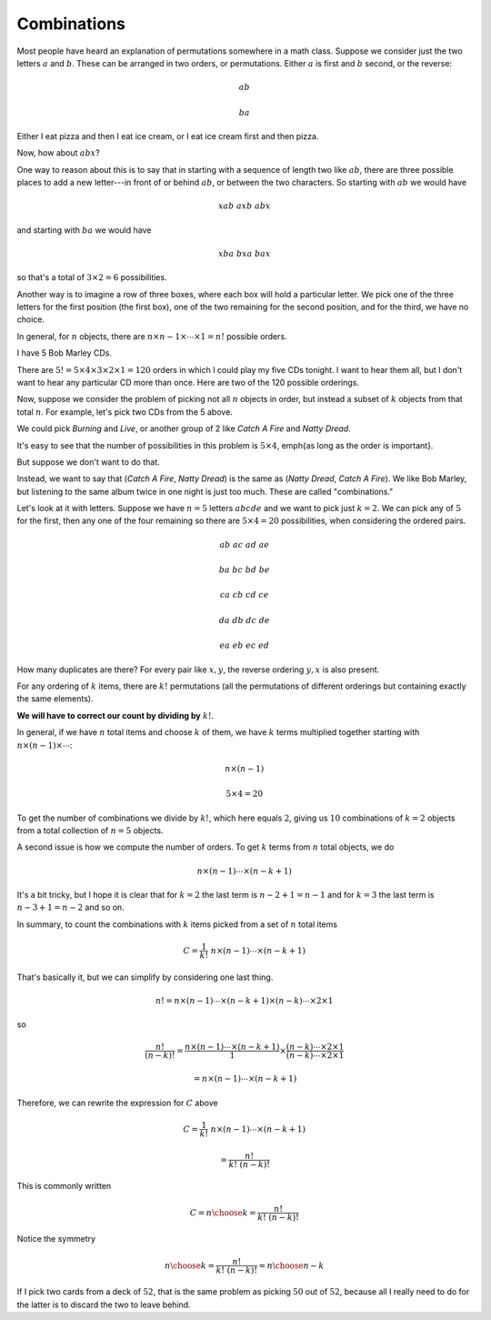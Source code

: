 .. _combinations:

############
Combinations
############

Most people have heard an explanation of permutations somewhere in a math class.  Suppose we consider just the two letters :math:`a` and :math:`b`.  These can be arranged in two orders, or permutations.  Either :math:`a` is first and :math:`b` second, or the reverse:

.. math::

    ab
    
    ba

Either I eat pizza and then I eat ice cream, or I eat ice cream first and then pizza.

Now, how about :math:`abx`?

One way to reason about this is to say that in starting with a sequence of length two like :math:`ab`, there are three possible places to add a new letter---in front of or behind :math:`ab`, or between the two characters.  So starting with :math:`ab` we would have

.. math::

    xab \ \ axb \ \ abx

and starting with :math:`ba` we would have

.. math::

    xba \ \ bxa \ \ bax

so that's a total of :math:`3 \times 2 = 6` possibilities.

Another way is to imagine a row of three boxes, where each box will hold a particular letter.  We pick one of the three letters for the first position (the first box), one of the two remaining for the second position, and for the third, we have no choice.

In general, for :math:`n` objects, there are :math:`n \times n-1 \times \cdots \times 1 = n!` possible orders.

I have 5 Bob Marley CDs.

There are :math:`5! = 5 \times 4 \times 3 \times 2 \times 1 = 120` orders in which I could play my five CDs tonight.  I want to hear them all, but I don't want to hear any particular CD more than once.  Here are two of the 120 possible orderings.

.. image:: /figs/bob.png
   :scale: 50 %

Now, suppose we consider the problem of picking not all :math:`n` objects in order, but instead a subset of :math:`k` objects from that total :math:`n`.  For example, let's pick two CDs from the 5 above.

We could pick *Burning* and *Live*, or another group of 2 like *Catch A Fire* and *Natty Dread*.

It's easy to see that the number of possibilities in this problem is :math:`5 \times 4`, \emph{as long as the order is important}.

But suppose we don't want to do that.

Instead, we want to say that (*Catch A Fire*, *Natty Dread*) is the same as (*Natty Dread*, *Catch A Fire*).  We like Bob Marley, but listening to the same album twice in one night is just too much.  These are called "combinations."

Let's look at it with letters.  Suppose we have :math:`n=5` letters :math:`abcde` and we want to pick just :math:`k=2`.  We can pick any of :math:`5` for the first, then any one of the four remaining so there are :math:`5 \times 4 = 20` possibilities, when considering the ordered pairs.

.. math::

    ab \ \ ac \ \ ad \ \ ae
    
    ba \ \ bc \ \ bd \ \ be
    
    ca \ \ cb \ \ cd \ \ ce
    
    da \ \ db \ \ dc \ \ de

    ea \ \ eb \ \ ec \ \ ed

How many duplicates are there?  For every pair like :math:`x,y`, the reverse ordering :math:`y,x` is also present.

For any ordering of :math:`k` items, there are :math:`k!` permutations (all the permutations of different orderings but containing exactly the same elements).  

**We will have to correct our count by dividing by** :math:`k!`.

In general, if we have :math:`n` total items and choose :math:`k` of them, we have :math:`k` terms multiplied together starting with :math:`n \times (n-1) \times  \cdots`:

.. math::

    n \times (n-1)

    5 \times 4 =  20

To get the number of combinations we divide by :math:`k!`, which here equals :math:`2`, giving us :math:`10` combinations of :math:`k=2` objects from a total collection of :math:`n=5` objects.

A second issue is how we compute the number of orders.  To get :math:`k` terms from :math:`n` total objects, we do

.. math::

    n \times (n-1) \cdots \times (n-k+1)

It's a bit tricky, but I hope it is clear that for :math:`k=2` the last term is :math:`n-2+1 = n-1` and for :math:`k=3` the last term is :math:`n-3+1 = n-2` and so on.

In summary, to count the combinations with :math:`k` items picked from a set of :math:`n` total items

.. math::

    C = \frac{1}{k!} \ \ n \times (n-1) \cdots \times (n-k+1)

That's basically it, but we can simplify by considering one last thing.

.. math::

    n! = n \times (n-1) \cdots \times (n-k+1) \times (n-k) \cdots \times 2 \times 1

so

.. math::

    \frac{n! }{(n-k)!} = \frac{n \times (n-1) \cdots \times (n-k+1)}{1} \times \frac{(n-k) \cdots \times 2 \times 1}{(n-k) \cdots \times 2 \times 1 }
    
    = n \times (n-1) \cdots \times (n-k+1)

Therefore, we can rewrite the expression for :math:`C` above

.. math::

    C = \frac{1}{k!} \ \ n \times (n-1) \cdots \times (n-k+1)
    
    = \frac{n!}{k! \ (n-k)!}

This is commonly written 

.. math::

    C = {n \choose k} = \frac{n!}{k! \ (n-k)!}

Notice the symmetry

.. math::

    {n \choose k} = \frac{n!}{k! \ (n-k)!} = {n \choose n-k}

If I pick two cards from a deck of :math:`52`, that is the same problem as picking :math:`50` out of :math:`52`, because all I really need to do for the latter  is to discard the two to leave behind.
